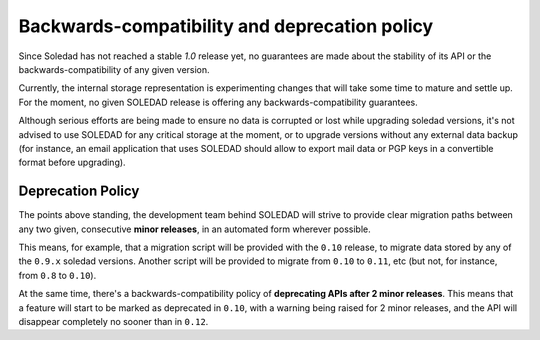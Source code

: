 Backwards-compatibility and deprecation policy
==============================================

Since Soledad has not reached a stable `1.0` release yet, no guarantees are made
about the stability of its API or the backwards-compatibility of any given
version.

Currently, the internal storage representation is experimenting changes that
will take some time to mature and settle up. For the moment, no given SOLEDAD
release is offering any backwards-compatibility guarantees.

Although serious efforts are being made to ensure no data is corrupted or lost
while upgrading soledad versions, it's not advised to use SOLEDAD for any
critical storage at the moment, or to upgrade versions without any external data
backup (for instance, an email application that uses SOLEDAD should allow to
export mail data or PGP keys in a convertible format before upgrading).

Deprecation Policy
------------------

The points above standing, the development team behind SOLEDAD will strive to
provide clear migration paths between any two given, consecutive **minor
releases**, in an automated form wherever possible.

This means, for example, that a migration script will be provided with the
``0.10`` release, to migrate data stored by any of the ``0.9.x`` soledad
versions. Another script will be provided to migrate from  ``0.10`` to ``0.11``,
etc (but not, for instance, from ``0.8`` to ``0.10``).

At the same time, there's a backwards-compatibility policy of **deprecating APIs
after 2 minor releases**. This means that a feature will start to be marked as
deprecated in ``0.10``, with a warning being raised for 2 minor releases, and
the API will disappear completely no sooner than in ``0.12``.

